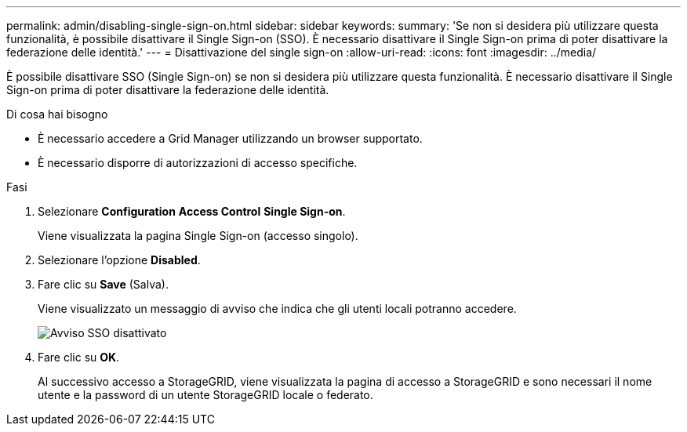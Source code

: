 ---
permalink: admin/disabling-single-sign-on.html 
sidebar: sidebar 
keywords:  
summary: 'Se non si desidera più utilizzare questa funzionalità, è possibile disattivare il Single Sign-on (SSO). È necessario disattivare il Single Sign-on prima di poter disattivare la federazione delle identità.' 
---
= Disattivazione del single sign-on
:allow-uri-read: 
:icons: font
:imagesdir: ../media/


[role="lead"]
È possibile disattivare SSO (Single Sign-on) se non si desidera più utilizzare questa funzionalità. È necessario disattivare il Single Sign-on prima di poter disattivare la federazione delle identità.

.Di cosa hai bisogno
* È necessario accedere a Grid Manager utilizzando un browser supportato.
* È necessario disporre di autorizzazioni di accesso specifiche.


.Fasi
. Selezionare *Configuration* *Access Control* *Single Sign-on*.
+
Viene visualizzata la pagina Single Sign-on (accesso singolo).

. Selezionare l'opzione *Disabled*.
. Fare clic su *Save* (Salva).
+
Viene visualizzato un messaggio di avviso che indica che gli utenti locali potranno accedere.

+
image::../media/sso_status_disabled_warning.gif[Avviso SSO disattivato]

. Fare clic su *OK*.
+
Al successivo accesso a StorageGRID, viene visualizzata la pagina di accesso a StorageGRID e sono necessari il nome utente e la password di un utente StorageGRID locale o federato.


